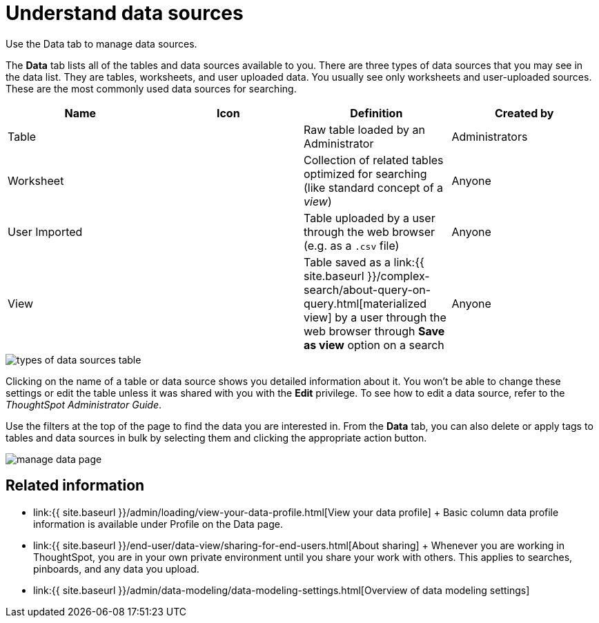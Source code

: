 = Understand data sources
:last_updated: 11/19/2020


Use the Data tab to manage data sources.


The *Data* tab lists all of the tables and data sources available to you.
There are three types of data sources that you may see in the data list.
They are tables, worksheets, and user uploaded data.
You usually see only worksheets and user-uploaded sources.
These are the most commonly used data sources for searching.

|===
| Name | Icon | Definition | Created by

| Table
|
| Raw table loaded by an Administrator
| Administrators

| Worksheet
|
| Collection of related tables optimized for searching (like standard concept of a _view_)
| Anyone

| User Imported
|
| Table uploaded by a user through the web browser (e.g.
as a `.csv` file)
| Anyone

| View
|
| Table saved as a link:{{ site.baseurl }}/complex-search/about-query-on-query.html[materialized view] by a user through the web browser through *Save as view* option on a search
| Anyone
|===

image::types_of_data_sources_table.png[]

Clicking on the name of a table or data source shows you detailed information about it.
You won't be able to change these settings or edit the table unless it was shared with you with the *Edit* privilege.
To see how to edit a data source, refer to the _ThoughtSpot Administrator Guide_.

Use the filters at the top of the page to find the data you are interested in.
From the *Data* tab, you can also delete or apply tags to tables and data sources in bulk by selecting them and clicking the appropriate action button.

image::manage-data-page.png[]

== Related information

* link:{{ site.baseurl }}/admin/loading/view-your-data-profile.html[View your data profile] + Basic column data profile information is available under Profile on the Data page.
* link:{{ site.baseurl }}/end-user/data-view/sharing-for-end-users.html[About sharing] + Whenever you are working in ThoughtSpot, you are in your own private environment until you share your work with others.
This applies to searches, pinboards, and any data you upload.
* link:{{ site.baseurl }}/admin/data-modeling/data-modeling-settings.html[Overview of data modeling settings]
